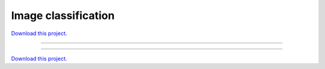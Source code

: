 .. _landuse_classification_gallery_Image_Classification:

Image classification
____________________

`Download this project. </assets/landuse_classification.zip>`_

-------

.. notebook:: None ../../landuse_classification/Image_Classification.ipynb

-------

`Download this project. </assets/landuse_classification.zip>`_